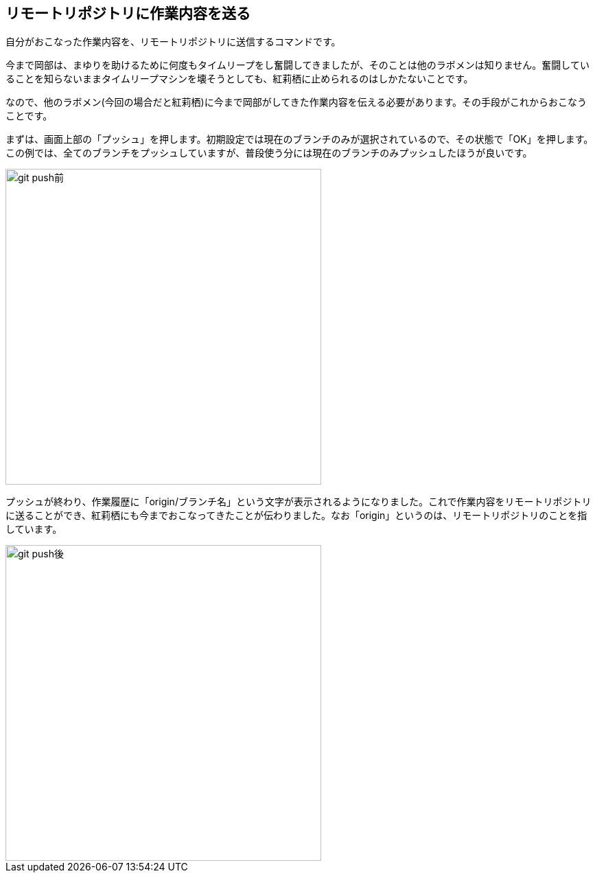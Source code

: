 [[git-push]]

## リモートリポジトリに作業内容を送る

自分がおこなった作業内容を、リモートリポジトリに送信するコマンドです。

今まで岡部は、まゆりを助けるために何度もタイムリープをし奮闘してきましたが、そのことは他のラボメンは知りません。奮闘していることを知らないままタイムリープマシンを壊そうとしても、紅莉栖に止められるのはしかたないことです。

なので、他のラボメン(今回の場合だと紅莉栖)に今まで岡部がしてきた作業内容を伝える必要があります。その手段がこれからおこなうことです。

まずは、画面上部の「プッシュ」を押します。初期設定では現在のブランチのみが選択されているので、その状態で「OK」を押します。この例では、全てのブランチをプッシュしていますが、普段使う分には現在のブランチのみプッシュしたほうが良いです。

image::img/git-push/git-push-branch-select.png[git push前, 460]

プッシュが終わり、作業履歴に「origin/ブランチ名」という文字が表示されるようになりました。これで作業内容をリモートリポジトリに送ることができ、紅莉栖にも今までおこなってきたことが伝わりました。なお「origin」というのは、リモートリポジトリのことを指しています。

image::img/git-push/git-push-after.png[git push後, 460]
